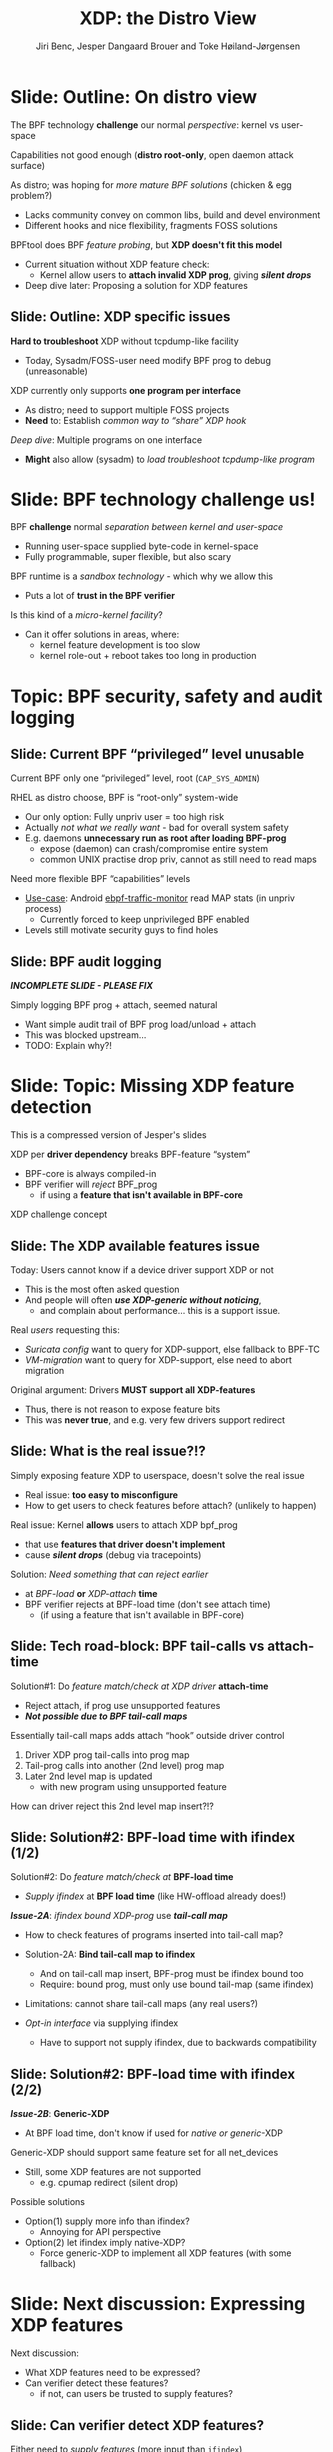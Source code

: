 # -*- fill-column: 79; -*-
#+TITLE: XDP: the Distro View
#+AUTHOR: Jiri Benc, Jesper Dangaard Brouer and Toke Høiland-Jørgensen
#+EMAIL: jbenc@redhat.com
#+REVEAL_THEME: redhat
#+REVEAL_TRANS: linear
#+REVEAL_MARGIN: 0
#+REVEAL_EXTRA_JS: { src: '../reveal.js/js/redhat.js'}
#+REVEAL_ROOT: ../reveal.js
#+OPTIONS: reveal_center:nil reveal_control:t reveal_history:nil
#+OPTIONS: reveal_width:1600 reveal_height:900
#+OPTIONS: ^:nil tags:nil toc:nil num:nil ':t

This is currently notes for the LinuxPlumbersConf 2019 (LPC) presentation (see
title), and perhaps the slide deck (depending on Jiri Benc's preferences for
formatting tools).

https://www.linuxplumbersconf.org/event/4/contributions/460/

* Abstracts and presentation merge background

The LPC technical committee asked us (Jiri, Jesper and Toke) to merge our talks
into Jiri Benc's more generic XDP talk. Thus, the assignment in this doc it to
perform this merger.  Below is listed the abstracts from the three talks, such
that we can easier merge these.

** Main abstract: XDP the Distro View (Jiri)

Title: XDP: the Distro View
Author: Jiri Benc

It goes without saying that XDP is wanted more and more by everyone. Of course,
the Linux distributions want to bring to users what they want and need. Even
better if it can be delivered in a polished package with as few surprises as
possible: receiving bug reports stemming from users' misunderstanding and from
their wrong expectations does not make good experience neither for the users
nor for the distro developers.

XDP presents interesting challenges to distros: from the initial enablement
(what config options to choose) and security considerations, through user
supportability (packets "mysteriously" disappearing, tcpdump not seeing
everything), through future extension (what happens after XDP is embraced by
different tools, some of those being part of the distro, how that should
interact with users' XDP programs?), to more high level questions, such as user
perception ("how comes my super-important use case cannot be implemented using
XDP?").

Some of those challenges are long solved, some are in progress or have good
workarounds, some of them are yet unsolved. Some of those are solely the
distro's responsibility, some of them need to be addressed upstream. The talk
will present the challenges of enabling XDP in a distro. While it will also
mention the solved ones, its main focus are the problems currently unsolved or
in progress. We'll present some ideas and welcome discussion about possible
solutions using the current infrastructure and about future directions.

** Abstract#2: Improving the XDP User eXperience: via feature detection (Jesper)
Title: Improving the XDP User eXperience: via feature detection
Author: Jesper Dangaard Brouer

The most common asked question is: "Does my NIC support XDP", and our current
answer is read the source code. We really need to come up with a better answer.

The real issue is that users can attach an XDP bpf_prog to a drivers that use
features the driver doesn't implement, which cause silent drops. Or user
doesn't notice, that NIC loading fallback to generic-XDP, which is first
discovered when observing lower performance, or worse not all features are
supported with generic-XDP, resulting in unexpected packet drops.

BPF feature detection, recently added to bpftool, is based on probing the
BPF-core by loading BPF-programs using individual features (notice BPF load
time, not attaching it). Even if your BPF loader doesn't use feature probing,
it will notice if loaded on a incompatible kernel. As an BPF-prog using
something the kernel BPF-core doesn't support will get rejected at load-time,
before you attach the BPF-prog.

This doesn't work for XDP, as features vary on a per driver basis. Currently an
XDP BPF-prog isn't aware of that driver it will get used on, until driver
attach-time. Unfortunately, due to BPF tail-calls, we cannot use the driver
attach-time hook to check for compatibility (given new XDP BPF-progs can be
indirectly "attached" via tail-call map inserts).

In this talk, we will investigate the possibilities of doing XDP feature check
at BPF load-time, by assigning an ifindex to the BPF-prog. The ground work have
already been laid by XDP hardware offload, which already need ifindex at BPF
load-time (to perform BPF byte-code translation into NIC compatible code).

The open question are:
- Can the verifier detect/deduce XDP feature in use, for us?
- How does drivers express/expose XDP features?
- Are features more than XDP return codes, like meta-data support?
- How does this interact with generic-XDP?
- How to expose this to userspace? (to answer does NIC support XDP)
- How to handle tail-call map inserts?

** Abstract#3: Unified semantics for multiple XDP programs on a single interface (Toke)

Title: Unified semantics for multiple XDP programs on a single interface
Author: Toke Høiland-Jørgensen

XDP currently only supports loading a single program on each physical
interface. This is a limitation in cases where multiple functions need to run
on the same interface, for instance a packet filter followed by a forwarding
program. When all programs are written by the same person or group, this can be
solved by cooperative tail-calling between programs, and we have seen several
variations on this scheme already. However, this does not solve the case where
programs written by different people need to cooperate on the same interface,
e.g., if a system administrator wants to use two different third-party software
packages that both offer XDP support. As XDP support becomes more prevalent, we
expect this issue to become more urgent, and so we want to discuss what we can
do to solve this in the upstream community.

As part of this discussion we would like to collect the requirements people
have for chaining programs today. Can we agree on a common set of semantics
that will work for all the current and expected future use cases? Assuming we
can, is it then enough to define a common API for cooperative tail calling
(possibly supported by libbpf), or do we need kernel support to enforce
cooperation?

* Export/generate presentation

** Setup for org export to reveal.js
First, install the ox-reveal emacs package.

Package: ox-reveal git-repo and install instructions:
https://github.com/yjwen/org-reveal

To export hit =C-c C-e R R=, then open .html file to view slideshow.

The variables at document end ("Local Variables") will set up the title slide
and filter the "Slide:" prefix from headings; Emacs will ask for permission to
load them, as they will execute code.

** Export to PDF

The conference requires presentations to be delivered in PDF format.  Usually
the reveal.js when run as a webserver under nodejs, have a printer option for
exporting to PDF vai print to file, but we choose not run this builtin
webserver.

Alternatively I found a tool called 'decktape', for exporting HTML pages to
PDF: https://github.com/astefanutti/decktape

The 'npm install' failed on my system:

 $ npm install decktape

But (after running npm update) I can start the decktape.js file direct via
the 'node' command.

 $ node ~/git/decktape/decktape.js slides.html slides.pdf

This is the command needed on Arch - size is set to get slide text to fit on
the page. -p 100 makes it go faster.

$ decktape -s 1600x900 -p 100 --chrome-arg=--no-sandbox slides.html slides.pdf



* Colors in slides                                                 :noexport:
Text colors on slides are chosen via org-mode italic/bold high-lighting:
 - /italic/ = /green/
 - *bold*   = *yellow*
 - */italic-bold/* = red

* Notes - brainstorm

Unsolved issues:
- eBPF audit
- Safety of verifier
- Controls of eBPF capabilities (like updating maps for unpriv users)
- Multiple XDP programs + debugability
- Feature detection
- Managing expectations for XDP
  - Switching: Cloning
  - Ready-to-run XDP programs

BPF ELF-loaders
- reduce fragmentation, limit number of BPF-ELF-loaders
- libbpf: promote as distro (want others to follow)
- libbpf vs. iproute2
  - problematic iproute2 have incompatible ELF-maps format


* Slides below                                                     :noexport:

Only sections with tag ":export:" will end-up in the presentation. The prefix
"Slide:" is only syntax-sugar for the reader (and it removed before export by
emacs).

* Slide: Outline                                                   :noexport:
:PROPERTIES:
:reveal_extra_attr: class="mid-slide"
:END:

* Slide: Outline: On distro view                                     :export:

The BPF technology *challenge* our normal /perspective/: kernel vs user-space

Capabilities not good enough (*distro root-only*, open daemon attack surface)

As distro; was hoping for /more mature BPF solutions/ (chicken & egg problem?)
- Lacks community convey on common libs, build and devel environment
- Different hooks and nice flexibility, fragments FOSS solutions

BPFtool does BPF /feature probing/, but *XDP doesn't fit this model*
- Current situation without XDP feature check:
  - Kernel allow users to *attach invalid XDP prog*, giving */silent drops/*
- Deep dive later: Proposing a solution for XDP features

** Slide: Outline: XDP specific issues

*Hard to troubleshoot* XDP without tcpdump-like facility
- Today, Sysadm/FOSS-user need modify BPF prog to debug (unreasonable)

XDP currently only supports *one program per interface*
- As distro; need to support multiple FOSS projects
- *Need* to: Establish /common way to "share" XDP hook/

/Deep dive/: Multiple programs on one interface
- *Might* also allow (sysadm) to /load troubleshoot tcpdump-like program/

* Slide: BPF technology challenge us!                                :export:

BPF *challenge* normal /separation between kernel and user-space/
- Running user-space supplied byte-code in kernel-space
- Fully programmable, super flexible, but also scary

BPF runtime is a /sandbox technology/ - which why we allow this
- Puts a lot of *trust in the BPF verifier*

Is this kind of a /micro-kernel facility/?
- Can it offer solutions in areas, where:
  - kernel feature development is too slow
  - kernel role-out + reboot takes too long in production


* Topic: BPF security, safety and audit logging                      :export:
:PROPERTIES:
:reveal_extra_attr: class="mid-slide"
:END:

** Slide: Current BPF "privileged" level unusable                  :export:

Current BPF only one "privileged" level, root (=CAP_SYS_ADMIN=)

RHEL as distro choose, BPF is "root-only" system-wide
- Our only option: Fully unpriv user = too high risk
- Actually /not what we really want/ - bad for overall system safety
- E.g. daemons *unnecessary run as root after loading BPF-prog*
  - expose (daemon) can crash/compromise entire system
  - common UNIX practise drop priv, cannot as still need to read maps

Need more flexible BPF "capabilities" levels
- [[https://lore.kernel.org/bpf/98fee747-795a-ff10-fa98-10ddb5afcc03@iogearbox.net/][Use-case]]: Android [[https://source.android.com/devices/tech/datausage/ebpf-traffic-monitor][ebpf-traffic-monitor]] read MAP stats (in unpriv process)
  - Currently forced to keep unprivileged BPF enabled
- Levels still motivate security guys to find holes

*** Notes to Slide: Current BPF "privileged" level unusable      :noexport:

We are very interested in Andy Lutomirski upstream proposal and appreciate his
effort. See his proposal: https://t.co/WIhsdN2PoJ

We also find Daniel Borkmanns [[https://lore.kernel.org/bpf/98fee747-795a-ff10-fa98-10ddb5afcc03@iogearbox.net/][idea for several CAP_BPF type sub-policies]]
interesting.

Alexei now also have a [[ https://lore.kernel.org/netdev/20190827205213.456318-1-ast@kernel.org/T/#u][code proposal]]
- Introducing CAP_BPF and combining with CAP_NET_ADMIN
- Discussions on also adding CAP_TRACING

** Slide: BPF audit logging                                         :export:

*/INCOMPLETE SLIDE - PLEASE FIX/*

Simply logging BPF prog + attach, seemed natural
- Want simple audit trail of BPF prog load/unload + attach
- This was blocked upstream...
- TODO: Explain why?!


* Slide: Topic: Missing XDP feature detection                       :export:
:PROPERTIES:
:reveal_extra_attr: class="mid-slide"
:END:

#+BEGIN_NOTES
This is a compressed version of Jesper's slides
#+END_NOTES

XDP per *driver dependency* breaks BPF-feature "system"
- BPF-core is always compiled-in
- BPF verifier will /reject/ BPF_prog
  - if using a *feature that isn't available in BPF-core*

XDP challenge concept

** Slide: The XDP available features issue                          :export:

Today: Users cannot know if a device driver support XDP or not
- This is the most often asked question
- And people will often */use XDP-generic without noticing/*,
  - and complain about performance... this is a support issue.

Real /users/ requesting this:
- /Suricata config/ want to query for XDP-support, else fallback to BPF-TC
- /VM-migration/ want to query for XDP-support, else need to abort migration

Original argument: Drivers *MUST support all XDP-features*
  - Thus, there is not reason to expose feature bits
  - This was *never true*, and e.g. very few drivers support redirect

** Slide: What is the real issue?!?                                 :export:

Simply exposing feature XDP to userspace, doesn't solve the real issue
- Real issue: *too easy to misconfigure*
- How to get users to check features before attach? (unlikely to happen)

Real issue: Kernel *allows* users to attach XDP bpf_prog
- that use *features that driver doesn't implement*
- cause */silent drops/* (debug via tracepoints)

Solution: /Need something that can reject earlier/
- at /BPF-load/ *or* /XDP-attach/ *time*
- BPF verifier rejects at BPF-load time (don't see attach time)
  * (if using a feature that isn't available in BPF-core)

** Slide: Tech road-block: BPF tail-calls vs attach-time            :export:

Solution#1: Do /feature match/check at XDP driver/ *attach-time*
- Reject attach, if prog use unsupported features
- */Not possible due to BPF tail-call maps/*

Essentially tail-call maps adds attach "hook" outside driver control
1. Driver XDP prog tail-calls into prog map
2. Tail-prog calls into another (2nd level) prog map
3. Later 2nd level map is updated
   - with new program using unsupported feature
How can driver reject this 2nd level map insert?!?

** Slide: Solution#2: BPF-load time with ifindex (1/2)              :export:

Solution#2: Do /feature match/check at/ *BPF-load time*
- /Supply ifindex/ at *BPF load time* (like HW-offload already does!)

*/Issue-2A/*: /ifindex bound XDP-prog/ use */tail-call map/*
- How to check features of programs inserted into tail-call map?
- Solution-2A: *Bind tail-call map to ifindex*
  - And on tail-call map insert, BPF-prog must be ifindex bound too
  - Require: bound prog, must only use bound tail-map (same ifindex)
- Limitations: cannot share tail-call maps (any real users?)

- /Opt-in interface/ via supplying ifindex
  - Have to support not supply ifindex, due to backwards compatibility

** Slide: Solution#2: BPF-load time with ifindex (2/2)              :export:

*/Issue-2B/*: *Generic-XDP*
- At BPF load time, don't know if used for /native or generic/-XDP

Generic-XDP should support same feature set for all net_devices
- Still, some XDP features are not supported
  - e.g. cpumap redirect (silent drop)

Possible solutions
- Option(1) supply more info than ifindex?
  - Annoying for API perspective
- Option(2) let ifindex imply native-XDP?
  - Force generic-XDP to implement all XDP features (with some fallback)


* Slide: Next discussion: Expressing XDP features                    :export:
:PROPERTIES:
:reveal_extra_attr: class="mid-slide"
:END:

Next discussion:
- What XDP features need to be expressed?
- Can verifier detect these features?
  - if not, can users be trusted to supply features?

** Slide: Can verifier detect XDP features?                           :export:

Either need to /supply features/ (more input than =ifindex=)
- *Or* verifier needs to be able to /detect features/

Verifier *detection strategy*, to deduce XDP features in-use
- If XDP return code comes from register/map
  - then assume all XDP-return codes in use
- Except: can remove XDP_REDIRECT if redirect-helper isn't used
  - And assume remaining codes are in use

** Slide: What kind of XDP features to express?                     :export:

Obvious feature: XDP-return codes in use

Some /BPF-helpers/ can *depend on driver feature*
- /=bpf_xdp_adjust_meta()=/ depend on driver feature
  * Today fails runtime (we can do better!)
- /=bpf_xdp_adjust_tail()=/ relevant to know for multi-buffer support

Verifier can easily detect BPF-helpers in use

** Slide: How to expose XDP features to userspace?                  :export:

Highly prefer verifier detect features
- /Pros/: Avoids defining UAPI, thus easier to extend
- */Cons/*: Userspace cannot easily get XDP feature bits from NIC

Driver needs to express feature bits internally.
Two options:
- (1) Expose driver feature bits (ethtool? kind of UAPI)
- (2) Do feature probing like bpftool


* Slide: Random slides below                                         :export:
:PROPERTIES:
:reveal_extra_attr: class="mid-slide"
:END:

TODO: Cleanup/delete this section

** Slide: What is XDP?                                              :export:

#+BEGIN_NOTES
People should already know this; but since we already have the slide, might as
well include it.
#+END_NOTES

XDP basically: *New layer in the kernel network stack*
 - Before allocating the SKB
 - Driver level hook at DMA level

Means: Competing at the same “layer” as DPDK / netmap
 - Super fast, due to
   - Take action/decision earlier (e.g. skip some network layers)
   - No memory allocations

/Not kernel bypass/; data-plane is kept inside the kernel
 - Via eBPF: makes early network stack *run-time programmable*
 - Cooperates with the kernel stack

* Slide: Multiple XDP programs on a single interface                 :export:
:PROPERTIES:
:reveal_extra_attr: class="mid-slide"
:END:

** Supporting multiple programs on one interface
XDP currently only supports */one program per interface/*.

- So how to support /multiple functions/ in sequence?
- Driving factors:
  - Debugging: Enable XDP and still be able to handle the support calls
  - Composability: User-defined XDP programs combined with packaged ones
    - E.g.: Run custom filtering, then XDP-enabled Suricata

- Today, multiple programs only possible through *cooperative tail calls*
  - Implemented differently across projects

Let's look at a couple of examples of how this is done today...

** Prior art #1: Katran xdp_root

Facebook's [[https://github.com/facebookincubator/katran][Katran LB]] have mechanism for multi-program loading
- Cooperatively each prog (tail) call remaining prog in root_array

#+begin_src C
int xdp_root(struct xdp_md *ctx) { // installed on interface
  for (__u32 i = 0; i < ROOT_ARRAY_SIZE; i++) {
    bpf_tail_call(ctx, &root_array, i); // continue on failure (no prog exist)
  }
  return XDP_PASS;
}
int xdp_prog_idx0(struct xdp_md *ctx) { // in root_array with idx=0
  for (__u32 i = 1; i < ROOT_ARRAY_SIZE; i++) { // start at 1!
    bpf_tail_call(ctx, &root_array, i); // doesn't return when it succeeds
  }
  return XDP_PASS;
}
#+end_src

/Pros/: Supports multiple programs with one map

/*Cons*/: Programs need to know their place in the sequence, no per-action hooks

** Prior art #2: Cloudflare xdpdump

Cloudflare has a [[https://github.com/cloudflare/xdpcap][xdpcap utility]] that can run after other XDP programs:
- Instrument your XDP return with tail-call per XDP 'action' code

#+begin_src c
struct bpf_map_def xdpcap_hook =  {
	.type = BPF_MAP_TYPE_PROG_ARRAY,
	.key_size = sizeof(int), .value_size = sizeof(int),
	.max_entries = 5 // one entry for each XDP action
};
int xdpcap_exit(struct xdp_md *ctx, void *hook_map, enum xdp_action action) {
    bpf_tail_call(ctx, hook_map, action); // doesn't return if it succeeds
    return action; // reached only if above tail-call failed (no prog installed)
}

int xdp_main(struct xdp_md *ctx) {  // program installed on interface
	return xdpcap_exit(ctx, &xdpcap_hook, XDP_PASS);
}
#+end_src

/Pros/: Different hook program per exit XDP 'action' code

/*Cons*/: Programs must include helper, needs one map per chain call

** Limitations of current approaches

There are a couple of limitations we would like to overcome:

- Programs need to /include tail call code/
  - Needs cooperation from program authors
  - Incompatibility between approaches
  - Breaks if omitted by mistake
- Program order *cannot be changed* without recompilation
- Sysadmin cannot /*enforce policy*/
  - E.g., always run diagnostics program (such as xdpdump) first

** Chain calling: design goals

High-level goal: execute multiple eBPF programs in a single XDP hook.

With the following features:

1. /Arbitrary execution order/
  - Must be possible to change the order dynamically
  - Execution chain can depend on program return code
2. Should work *without modifying the programs* themselves

** Chain calling: Essential ideas

1. Per-interface data structure to define program sequence
   - Lookup /current program ID/ and *return code* and get next program
   - Can be implemented with BPF maps
   - Similar to *prior art #2*, but one map for whole call chain

2. Add a /hook at program return/:
     - Either by rewriting program return instructions
     - Or by hooking into =bpf_prog_run_xdp()= in the kernel

3. Adding/Removing programs from sequence
   - Involves "linked-list" kind of updates
   - Commonly XDP_PASS call next prog in sequence
   - XDP_DROP/XDP_REDIRECT mostly for troubleshooting

** Chain-calling: example execution flow
:PROPERTIES:
:reveal_extra_attr: class="img-slide"
:END:

#+ATTR_HTML: :class figure figure-bg
[[file:figures/XDP-chain-calls.svg]]

** Chain calling: Call sequence lookup helper

The chain call lookup /could be/ implemented like this:

#+begin_src c
struct chain_call_lookup {
    unsigned int prog_id;
    unsigned int return_code;
};

int bpf_chain_call(ctx, retcode) {
  void *map = get_chain_call_map(ctx.ifindex);
  if (map) {
     struct chain_call_lookup key = {
       .prog_id = ctx.prog_id,
       .return_code = retcode
     };
     bpf_tail_call(ctx, map, &key); // doesn't return if successful
  }
  return retcode;
}
#+end_src

** Chain calling: Call sequence lookup helper #2

The chain call lookup /could also be/ implemented like this:

#+begin_src c
int bpf_chain_call(ctx, retcode) {
  void *map = get_chain_call_map(ctx.ifindex);
  if (map) {
     void *inner_map = bpf_map_lookup(map, &ctx.prog_id);
     if (inner_map)
       bpf_tail_call(ctx, inner_map, &retcode); // doesn't return if successful
  }
  return retcode;
}
#+end_src


** Implement option #1: userspace only

To do this in userspace (e.g., libbpf), the loader must:

1. Define =bpf_chain_call()= as bpf func
2. Create+pin outer map per ifindex
3. Populate map as XDP programs are loaded (key by prog tag?)
4. Rewrite RETURN instructions to call =bpf_chain_call()= before loading prog

/Pros/: No kernel support needed

/*Cons*/: Only enforceable if all loaders comply, *lots* of book-keeping

** Implementation option #2: Kernel verifier

In the kernel verifier:

1. Define =bpf_chain_call()= as BPF helper
2. Verifier rewrites return instructions to helper calls
3. Userspace populates per-ifindex call sequence map

/Pros/: Enforceable systemwide, uses existing tail call infrastructure

/*Cons*/: More code in already complex verifier

** Implementation option #3: bpf_prog_run_xdp()

With kernel support in hook:

1. Make =bpf_chain_call()= a regular function
2. Call it before returning from =bpf_prog_run_xdp()=
3. Userspace populates per-ifindex call sequence map

/Pros/: Enforceable systemwide, no new verifier code

/*Cons*/: Multiple BPF invocations instead of tail calls, another check in fast path

* Notes

** Org-mode hints

https://orgmode.org/manual/Quoting-HTML-tags.html#Quoting-HTML-tags

** Colors from Red Hat guide lines

Red Hat Colors:

 - Red Hat Red #cc0000
 - Medium Red #a30000
 - Dark Red #820000

None of these red colors fit with baggrond color:
 - Using red 65% #ff4d4d
 - Found via: https://www.w3schools.com/colors/colors_picker.asp

Secondary Palette:

 - Dark Blue #004153
 - Medium Blue #4e9fdd
 - Light Blue #5bc6e8
 - Lighter Blue #a3dbe8

Accent Palette:

 - Purple #3b0083
 - Orange #ec7a08
 - Green #7ab800
 - Turquoise #007a87
 - Yellow #fecb00

# Local Variables:
# org-reveal-title-slide: "<h1 class=\"title\">%t</h1><h2
# class=\"author\">Jiri Benc<br/>Jesper Dangaard Brouer<br/>Toke Høiland-Jørgensen</h2>
# <h3>Red Hat inc<br/>Linux Plumbers Conf<br/>Sep 2019</h3>"
# org-export-filter-headline-functions: ((lambda (contents backend info) (replace-regexp-in-string "Slide: " "" contents)))
# End:
